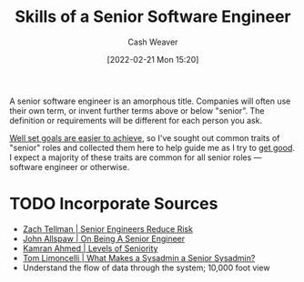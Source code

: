 :PROPERTIES:
:ID:       973e037c-6ae7-4c6a-abf8-57339feb49f9
:DIR:      /home/cashweaver/proj/roam/attachments/973e037c-6ae7-4c6a-abf8-57339feb49f9
:END:
#+title: Skills of a Senior Software Engineer
#+author: Cash Weaver
#+date: [2022-02-21 Mon 15:20]
#+filetags: :concept:

A senior software engineer is an amorphous title. Companies will often use their own term, or invent further terms above or below "senior". The definition or requirements will be different for each person you ask.

[[id:554edef5-e102-4628-9997-acdf7ed60a35][Well set goals are easier to achieve]], so I've sought out common traits of "senior" roles and collected them here to help guide me as I try to [[id:d797ba44-b962-4d6e-9b71-38ca49d070ce][get good]]. I expect a majority of these traits are common for all senior roles --- software engineer or otherwise.

* TODO Incorporate Sources

- [[id:e7753777-506e-490e-b79e-59dede5dce2e][Zach Tellman | Senior Engineers Reduce Risk]]
- [[id:04347fa3-3c14-4aa8-8fd1-abeac684837f][John Allspaw | On Being A Senior Engineer]]
- [[id:e56c1e98-41b1-4e92-8fbb-f007e5cf4a8e][Kamran Ahmed | Levels of Seniority]]
- [[id:7af2ca45-ca0d-452d-83b3-a700057009d7][Tom Limoncelli | What Makes a Sysadmin a Senior Sysadmin?]]
- Understand the flow of data through the system; 10,000 foot view
